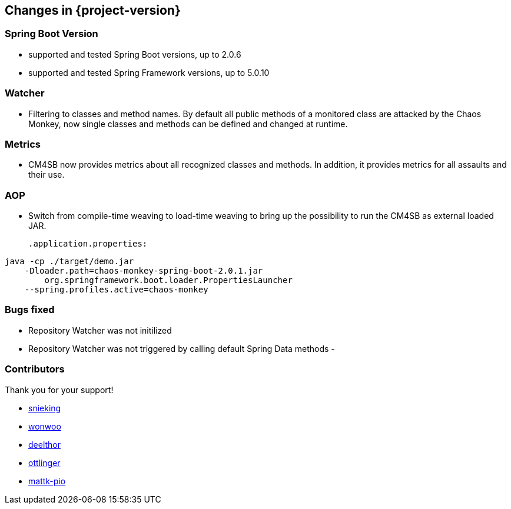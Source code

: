 [[changes]]
== Changes in {project-version} ==
=== Spring Boot Version
- supported and tested Spring Boot versions, up to 2.0.6
- supported and tested Spring Framework versions, up to 5.0.10

=== Watcher
- Filtering to classes and method names. By default all public methods of a monitored class are attacked by the Chaos Monkey, now single classes and methods can be defined and changed at runtime.

=== Metrics
- CM4SB now provides metrics about all recognized classes and methods. In addition, it provides metrics for all assaults and their use.

=== AOP
- Switch from compile-time weaving to load-time weaving to bring up the possibility to run the CM4SB as external loaded JAR.
[source,txt,subs="verbatim,attributes"]
.application.properties:
----
java -cp ./target/demo.jar
    -Dloader.path=chaos-monkey-spring-boot-2.0.1.jar
        org.springframework.boot.loader.PropertiesLauncher
    --spring.profiles.active=chaos-monkey
----

=== Bugs fixed
- Repository Watcher was not initilized
- Repository Watcher was not triggered by calling default Spring Data methods
-

=== Contributors
Thank you for your support!

- https://github.com/snieking[snieking]
- https://github.com/wonwoo[wonwoo]
- https://github.com/deelthor[deelthor]
- https://github.com/ottlinger[ottlinger]
- https://github.com/mattk-pio[mattk-pio]



